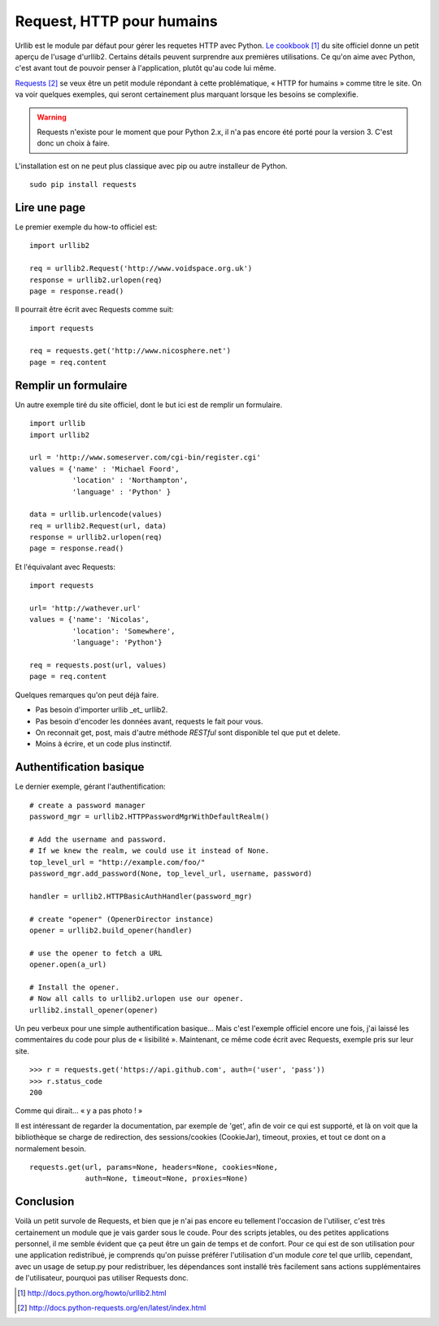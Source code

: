 .. _request:

Request, HTTP pour humains
==========================

Urllib est le module par défaut pour gérer les requetes HTTP avec Python. `Le
cookbook`_ [1]_ du site officiel donne un petit aperçu de l'usage d'urllib2.
Certains détails peuvent surprendre aux premières utilisations. Ce qu'on aime
avec Python, c'est avant tout de pouvoir penser à l'application, plutôt qu'au
code lui même.

`Requests`_ [2]_ se veux être un petit module répondant à cette problématique,
« HTTP for humains » comme titre le site. On va voir quelques exemples, qui
seront certainement plus marquant lorsque les besoins se complexifie.

.. warning::

    Requests n'existe pour le moment que pour Python 2.x, il n'a pas encore été
    porté pour la version 3. C'est donc un choix à faire.

L'installation est on ne peut plus classique avec pip ou autre installeur de
Python.

::

    sudo pip install requests

Lire une page
-------------

Le premier exemple du how-to officiel est::

    import urllib2

    req = urllib2.Request('http://www.voidspace.org.uk')
    response = urllib2.urlopen(req)
    page = response.read()

Il pourrait être écrit avec Requests comme suit::

    import requests

    req = requests.get('http://www.nicosphere.net')
    page = req.content

Remplir un formulaire
----------------------

Un autre exemple tiré du site officiel, dont le but ici est de remplir un
formulaire.

::

    import urllib
    import urllib2

    url = 'http://www.someserver.com/cgi-bin/register.cgi'
    values = {'name' : 'Michael Foord',
              'location' : 'Northampton',
              'language' : 'Python' }

    data = urllib.urlencode(values)
    req = urllib2.Request(url, data)
    response = urllib2.urlopen(req)
    page = response.read()

Et l'équivalant avec Requests::

    import requests

    url= 'http://wathever.url'
    values = {'name': 'Nicolas',
              'location': 'Somewhere',
              'language': 'Python'}

    req = requests.post(url, values)
    page = req.content

Quelques remarques qu'on peut déjà faire.

- Pas besoin d'importer urllib _et_ urllib2.
- Pas besoin d'encoder les données avant, requests le fait pour vous.
- On reconnait get, post, mais d'autre méthode *RESTful* sont disponible tel que
  put et delete.
- Moins à écrire, et un code plus instinctif.

Authentification basique
------------------------

Le dernier exemple, gérant l'authentification::

    # create a password manager
    password_mgr = urllib2.HTTPPasswordMgrWithDefaultRealm()

    # Add the username and password.
    # If we knew the realm, we could use it instead of None.
    top_level_url = "http://example.com/foo/"
    password_mgr.add_password(None, top_level_url, username, password)

    handler = urllib2.HTTPBasicAuthHandler(password_mgr)

    # create "opener" (OpenerDirector instance)
    opener = urllib2.build_opener(handler)

    # use the opener to fetch a URL
    opener.open(a_url)

    # Install the opener.
    # Now all calls to urllib2.urlopen use our opener.
    urllib2.install_opener(opener)

Un peu verbeux pour une simple authentification basique... Mais c'est l'exemple
officiel encore une fois, j'ai laissé les commentaires du code pour plus de
« lisibilité ». Maintenant, ce même code écrit avec Requests, exemple pris sur
leur site.

::

    >>> r = requests.get('https://api.github.com', auth=('user', 'pass'))
    >>> r.status_code
    200

Comme qui dirait... « y a pas photo ! »

Il est intéressant de regarder la documentation, par exemple de 'get', afin de
voir ce qui est supporté, et là on voit que la bibliothèque se charge de
redirection, des sessions/cookies (CookieJar), timeout, proxies, et tout ce dont on a
normalement besoin.

::

    requests.get(url, params=None, headers=None, cookies=None,
                 auth=None, timeout=None, proxies=None)

Conclusion
----------

Voilà un petit survole de Requests, et bien que je n'ai pas encore eu tellement
l'occasion de l'utiliser, c'est très certainement un module que je vais garder
sous le coude. Pour des scripts jetables, ou des petites applications
personnel, il me semble évident que ça peut être un gain de temps et de
confort. Pour ce qui est de son utilisation pour une application redistribué,
je comprends qu'on puisse préférer l'utilisation d'un module *core* tel que
urllib, cependant, avec un usage de setup.py pour redistribuer, les dépendances
sont installé très facilement sans actions supplémentaires de l'utilisateur,
pourquoi pas utiliser Requests donc.

.. _`Le cookbook`: http://docs.python.org/howto/urllib2.html
.. _`Requests`: http://docs.python-requests.org/en/latest/index.html

.. [1] http://docs.python.org/howto/urllib2.html
.. [2] http://docs.python-requests.org/en/latest/index.html
